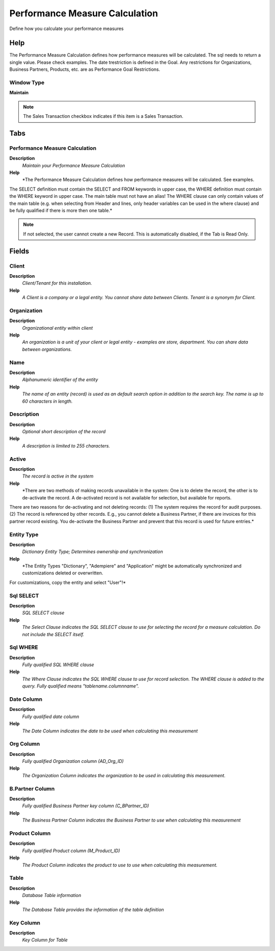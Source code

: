 
.. _window-performancemeasurecalculation:

===============================
Performance Measure Calculation
===============================

Define how you calculate your performance measures

Help
====
The Performance Measure Calculation defines how performance measures will be calculated. 
The sql needs to return a single value.  Please check examples.
The date trestriction is defined in the Goal. 
Any restrictions for Organizations, Business Partners, Products, etc. are  as Performance Goal Restrictions.

Window Type
-----------
\ **Maintain**\ 

.. note::
    The Sales Transaction checkbox indicates if this item is a Sales Transaction.


Tabs
====

Performance Measure Calculation
-------------------------------
\ **Description**\ 
 \ *Maintain your Performance Measure Calculation*\ 
\ **Help**\ 
 \ *The Performance Measure Calculation defines how performance measures will be calculated. See examples.
The SELECT definition must contain the SELECT and FROM keywords in upper case, the WHERE definition must contain the WHERE keyword in upper case.  The main table must not have an alias!  The WHERE clause can only contain values of the main table (e.g. when selecting from Header and lines, only header variables can be used in the where clause) and be fully qualified if there is more then one table.*\ 

.. note::
    If not selected, the user cannot create a new Record.  This is automatically disabled, if the Tab is Read Only.

Fields
======

Client
------
\ **Description**\ 
 \ *Client/Tenant for this installation.*\ 
\ **Help**\ 
 \ *A Client is a company or a legal entity. You cannot share data between Clients. Tenant is a synonym for Client.*\ 

Organization
------------
\ **Description**\ 
 \ *Organizational entity within client*\ 
\ **Help**\ 
 \ *An organization is a unit of your client or legal entity - examples are store, department. You can share data between organizations.*\ 

Name
----
\ **Description**\ 
 \ *Alphanumeric identifier of the entity*\ 
\ **Help**\ 
 \ *The name of an entity (record) is used as an default search option in addition to the search key. The name is up to 60 characters in length.*\ 

Description
-----------
\ **Description**\ 
 \ *Optional short description of the record*\ 
\ **Help**\ 
 \ *A description is limited to 255 characters.*\ 

Active
------
\ **Description**\ 
 \ *The record is active in the system*\ 
\ **Help**\ 
 \ *There are two methods of making records unavailable in the system: One is to delete the record, the other is to de-activate the record. A de-activated record is not available for selection, but available for reports.
There are two reasons for de-activating and not deleting records:
(1) The system requires the record for audit purposes.
(2) The record is referenced by other records. E.g., you cannot delete a Business Partner, if there are invoices for this partner record existing. You de-activate the Business Partner and prevent that this record is used for future entries.*\ 

Entity Type
-----------
\ **Description**\ 
 \ *Dictionary Entity Type; Determines ownership and synchronization*\ 
\ **Help**\ 
 \ *The Entity Types "Dictionary", "Adempiere" and "Application" might be automatically synchronized and customizations deleted or overwritten.  

For customizations, copy the entity and select "User"!*\ 

Sql SELECT
----------
\ **Description**\ 
 \ *SQL SELECT clause*\ 
\ **Help**\ 
 \ *The Select Clause indicates the SQL SELECT clause to use for selecting the record for a measure calculation. Do not include the SELECT itself.*\ 

Sql WHERE
---------
\ **Description**\ 
 \ *Fully qualified SQL WHERE clause*\ 
\ **Help**\ 
 \ *The Where Clause indicates the SQL WHERE clause to use for record selection. The WHERE clause is added to the query. Fully qualified means "tablename.columnname".*\ 

Date Column
-----------
\ **Description**\ 
 \ *Fully qualified date column*\ 
\ **Help**\ 
 \ *The Date Column indicates the date to be used when calculating this measurement*\ 

Org Column
----------
\ **Description**\ 
 \ *Fully qualified Organization column (AD_Org_ID)*\ 
\ **Help**\ 
 \ *The Organization Column indicates the organization to be used in calculating this measurement.*\ 

B.Partner Column
----------------
\ **Description**\ 
 \ *Fully qualified Business Partner key column (C_BPartner_ID)*\ 
\ **Help**\ 
 \ *The Business Partner Column indicates the Business Partner to use when calculating this measurement*\ 

Product Column
--------------
\ **Description**\ 
 \ *Fully qualified Product column (M_Product_ID)*\ 
\ **Help**\ 
 \ *The Product Column indicates the product to use to use when calculating this measurement.*\ 

Table
-----
\ **Description**\ 
 \ *Database Table information*\ 
\ **Help**\ 
 \ *The Database Table provides the information of the table definition*\ 

Key Column
----------
\ **Description**\ 
 \ *Key Column for Table*\ 
